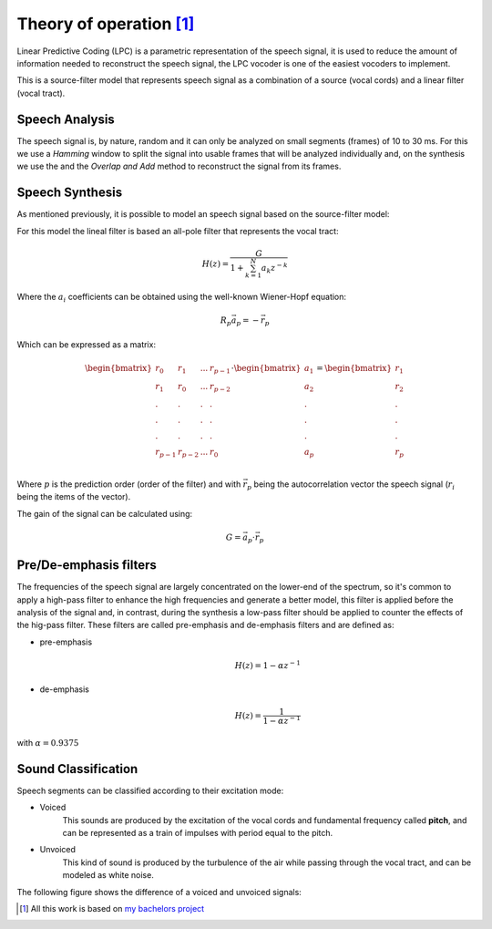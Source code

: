 ==========================
Theory of operation [#f1]_
==========================

Linear Predictive Coding (LPC) is a parametric representation of the speech
signal, it is used to reduce the amount of information needed to reconstruct
the speech signal, the LPC vocoder is one of the easiest vocoders to implement.

This is a source-filter model that represents speech signal as a combination of
a source (vocal cords) and a linear filter (vocal tract).

Speech Analysis
---------------
The speech signal is, by nature, random and it can only be analyzed on small
segments (frames) of 10 to 30 ms. For this we use a *Hamming* window to split
the signal into usable frames that will be analyzed individually and, on the
synthesis we use the and the *Overlap and Add* method to reconstruct the signal
from its frames.

Speech Synthesis
----------------
As mentioned previously, it is possible to model an speech signal based on the
source-filter model:

.. image:: _pictures/source_filter_model.jpeg

For this model the lineal filter is based an all-pole filter that represents the
vocal tract:

.. math::
    H(z) = \frac{G}{ 1 + \sum_{k=1}^{N} a_{k} z^{-k}}

Where the :math:`a_{i}` coefficients can be obtained using the well-known
Wiener-Hopf equation:

.. math::
    R_{p}\vec{a}_{p} = -\vec{r}_{p}

Which can be expressed as a matrix:

.. math::
    \begin{bmatrix}
        r_{0} & r_{1} & ... & r_{p-1} \\
        r_{1} & r_{0} & ... & r_{p-2} \\
        .     &   .   &  .  &  .      \\
        .     &   .   &  .  &  .      \\
        .     &   .   &  .  &  .      \\
        r_{p-1} & r_{p-2} & ... & r_{0} \\
    \end{bmatrix}
    \cdot
    \begin{bmatrix}a_{1} \\ a_{2} \\ . \\ . \\ . \\ a_{p}\end{bmatrix} =
    \begin{bmatrix}r_{1} \\ r_{2} \\ . \\ . \\ . \\ r_{p}\end{bmatrix}

Where :math:`p` is the prediction order (order of the filter) and with
:math:`\vec{r}_{p}` being the autocorrelation vector the speech signal
(:math:`r_{i}` being the items of the vector).

The gain of the signal can be calculated using:

.. math::
    G = \vec{a}_{p} \cdot \vec{r}_{p}

Pre/De-emphasis filters
-----------------------
The frequencies of the speech signal are largely concentrated on the lower-end
of the spectrum, so it's common to apply a high-pass filter to enhance the high
frequencies and generate a better model, this filter is applied before the
analysis of the signal and, in contrast, during the synthesis a low-pass filter
should be applied to counter the effects of the hig-pass filter. These filters
are called pre-emphasis and de-emphasis filters and are defined as:

* pre-emphasis
    .. math::
        H(z) = 1 - \alpha z^{-1}

* de-emphasis
    .. math::
        H(z) = \frac{1}{1 - \alpha z^{-1}}

with :math:`\alpha=0.9375`


Sound Classification
--------------------

Speech segments can be classified according to their excitation mode:

* Voiced
    This sounds are produced by the excitation of the vocal cords and
    fundamental frequency called **pitch**, and can be represented as a train of
    impulses with period equal to the pitch.

* Unvoiced
    This kind of sound is produced by the turbulence of the air while passing
    through the vocal tract, and can be modeled as white noise.


The following figure shows the difference of a voiced and unvoiced signals:

.. image:: _pictures/voiced_unvoiced.jpg


.. [#f1] All this work is based on `my bachelors project <http://132.248.9.195/ptd2014/junio/0714485/Index.html>`_
